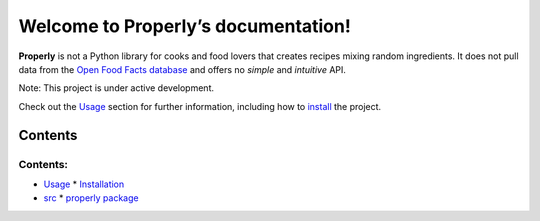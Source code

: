 
Welcome to Properly’s documentation!
************************************

**Properly** is not a Python library for cooks and food lovers that
creates recipes mixing random ingredients.  It does not pull data from
the `Open Food Facts database <https://world.openfoodfacts.org/>`_ and
offers no *simple* and *intuitive* API.

Note: This project is under active development.

Check out the `Usage <Usage.rst>`_ section for further information,
including how to `install <Usage.rst#installation>`_ the project.


Contents
========


Contents:
^^^^^^^^^

*   `Usage <Usage.rst>`_
    *   `Installation <Usage.rst#installation>`_
*   `src <Api-Docs/Modules.rst>`_
    *   `properly package <Api-Docs/Properly.rst>`_